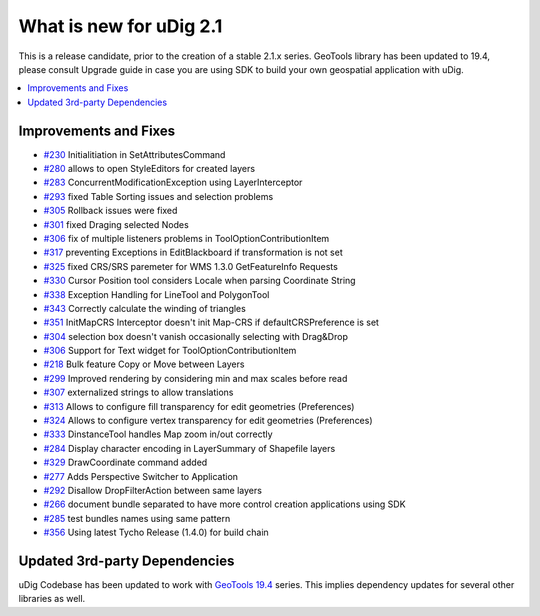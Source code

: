 .. _what_is_new_2_1:

What is new for uDig 2.1
========================

This is a release candidate, prior to the creation of a stable 2.1.x series. GeoTools library has been updated to 19.4, please consult Upgrade guide in case you are using SDK to build your own geospatial application with uDig.

.. contents:: :local:
   :depth: 1

Improvements and Fixes
----------------------
* `#230 <https://github.com/locationtech/udig-platform/issues/203>`_ Initialitiation in SetAttributesCommand
* `#280 <https://github.com/locationtech/udig-platform/issues/280>`_ allows to open StyleEditors for created layers
* `#283 <https://github.com/locationtech/udig-platform/issues/283>`_ ConcurrentModificationException using LayerInterceptor
* `#293 <https://github.com/locationtech/udig-platform/issues/293>`_ fixed Table Sorting issues and selection problems
* `#305 <https://github.com/locationtech/udig-platform/issues/305>`_ Rollback issues were fixed
* `#301 <https://github.com/locationtech/udig-platform/issues/301>`_ fixed Draging selected Nodes
* `#306 <https://github.com/locationtech/udig-platform/issues/306>`_ fix of multiple listeners problems in ToolOptionContributionItem
* `#317 <https://github.com/locationtech/udig-platform/issues/317>`_ preventing Exceptions in EditBlackboard if transformation is not set
* `#325 <https://github.com/locationtech/udig-platform/issues/325>`_ fixed CRS/SRS paremeter for WMS 1.3.0 GetFeatureInfo Requests
* `#330 <https://github.com/locationtech/udig-platform/issues/330>`_ Cursor Position tool considers Locale when parsing Coordinate String
* `#338 <https://github.com/locationtech/udig-platform/issues/338>`_ Exception Handling for LineTool and PolygonTool
* `#343 <https://github.com/locationtech/udig-platform/issues/343>`_ Correctly calculate the winding of triangles
* `#351 <https://github.com/locationtech/udig-platform/issues/351>`_ InitMapCRS Interceptor doesn't init Map-CRS if defaultCRSPreference is set
* `#304 <https://github.com/locationtech/udig-platform/issues/304>`_ selection box doesn't vanish occasionally selecting with Drag&Drop
* `#306 <https://github.com/locationtech/udig-platform/issues/306>`_ Support for Text widget for ToolOptionContributionItem
* `#218 <https://github.com/locationtech/udig-platform/issues/218>`_ Bulk feature Copy or Move between Layers
* `#299 <https://github.com/locationtech/udig-platform/issues/299>`_ Improved rendering by considering min and max scales before read
* `#307 <https://github.com/locationtech/udig-platform/issues/307>`_ externalized strings to allow translations
* `#313 <https://github.com/locationtech/udig-platform/issues/313>`_ Allows to configure fill transparency for edit geometries (Preferences)
* `#324 <https://github.com/locationtech/udig-platform/issues/324>`_ Allows to configure vertex transparency for edit geometries (Preferences)
* `#333 <https://github.com/locationtech/udig-platform/issues/333>`_ DinstanceTool handles Map zoom in/out correctly
* `#284 <https://github.com/locationtech/udig-platform/issues/284>`_ Display character encoding in LayerSummary of Shapefile layers
* `#329 <https://github.com/locationtech/udig-platform/issues/329>`_ DrawCoordinate command added
* `#277 <https://github.com/locationtech/udig-platform/issues/277>`_ Adds Perspective Switcher to Application
* `#292 <https://github.com/locationtech/udig-platform/issues/292>`_ Disallow DropFilterAction between same layers
* `#266 <https://github.com/locationtech/udig-platform/issues/266>`_ document bundle separated to have more control creation applications using SDK
* `#285 <https://github.com/locationtech/udig-platform/issues/285>`_ test bundles names using same pattern
* `#356 <https://github.com/locationtech/udig-platform/issues/356>`_ Using latest Tycho Release (1.4.0) for build chain


Updated 3rd-party Dependencies
------------------------------

uDig Codebase has been updated to work with `GeoTools 19.4 <http://geotoolsnews.blogspot.com/2018/12/geotools-194-released.html>`_ series. This implies dependency updates for several other libraries as well.
